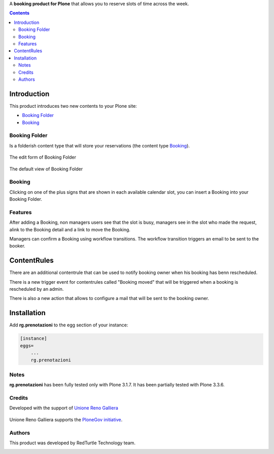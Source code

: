 A **booking product for Plone** that allows you to reserve slots of time across the week.

.. contents::

============
Introduction
============

This product introduces two new contents to your Plone site:

- `Booking Folder`_
- `Booking`_

Booking Folder
==============

Is a folderish content type that will store your reservations (the content type `Booking`_).

.. figure:: http://blog.redturtle.it/pypi-images/rg.prenotazioni/prenotazionifolderedit.png/image_preview
   :alt: The edit form of PrenotazioniFolder

The edit form of Booking Folder

.. figure:: http://blog.redturtle.it/pypi-images/rg.prenotazioni/prenotazionifolderview.png/image_preview
   :alt: The view of Booking Folder

The default view of Booking Folder

Booking
=======

Clicking on one of the plus signs that are shown in each available calendar slot,
you can insert a Booking into your Booking Folder.

.. image:: http://blog.redturtle.it/pypi-images/rg.prenotazioni/prenotazioneadd.png/image_preview
   :alt: Add Booking

Features
========

After adding a Booking, non managers users see that the slot is busy, managers 
see in the slot who made the request, alink to the Booking detail and a link to 
move the Booking.

Managers can confirm a Booking using workflow transitions. 
The workflow transition triggers an email to be sent to the booker.

============
ContentRules
============

There are an additional contentrule that can be used to notify booking owner when his booking has benn rescheduled.

There is a new trigger event for contentrules called "Booking moved" that will be triggered when a booking is rescheduled by an admin.

There is also a new action that allows to configure a mail that will be sent to the booking owner.

============
Installation
============
 
Add **rg.prenotazioni** to the egg section of your instance:

.. code-block:: ini

  [instance]
  eggs=
      ...
      rg.prenotazioni

Notes
=====

**rg.prenotazioni** has been fully tested only with Plone 3.1.7.
It has been partially tested with Plone 3.3.6.

Credits
=======

Developed with the support of `Unione Reno Galliera`__ 

  .. image:: https://blog.redturtle.it/pypi-images/rg.prenotazioni/logo-urg.jpg/image_mini
     :alt: Logo Unione Reno Galliera

__ http://www.renogalliera.it/

Unione Reno Galliera supports the `PloneGov initiative`__.

__ http://www.plonegov.it/

Authors
=======

This product was developed by RedTurtle Technology team.

.. image:: http://www.redturtle.it/redturtle_banner.png
   :alt: RedTurtle Technology Site
   :target: http://www.redturtle.it/
